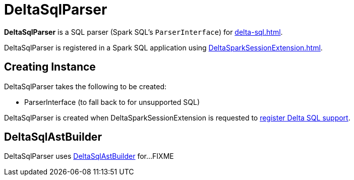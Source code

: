 = DeltaSqlParser

*DeltaSqlParser* is a SQL parser (Spark SQL's `ParserInterface`) for xref:delta-sql.adoc[].

DeltaSqlParser is registered in a Spark SQL application using xref:DeltaSparkSessionExtension.adoc[].

== [[creating-instance]] Creating Instance

DeltaSqlParser takes the following to be created:

* [[delegate]] ParserInterface (to fall back to for unsupported SQL)

DeltaSqlParser is created when DeltaSparkSessionExtension is requested to xref:DeltaSparkSessionExtension.adoc#apply[register Delta SQL support].

== [[builder]] DeltaSqlAstBuilder

DeltaSqlParser uses xref:DeltaSqlAstBuilder.adoc[DeltaSqlAstBuilder] for...FIXME
